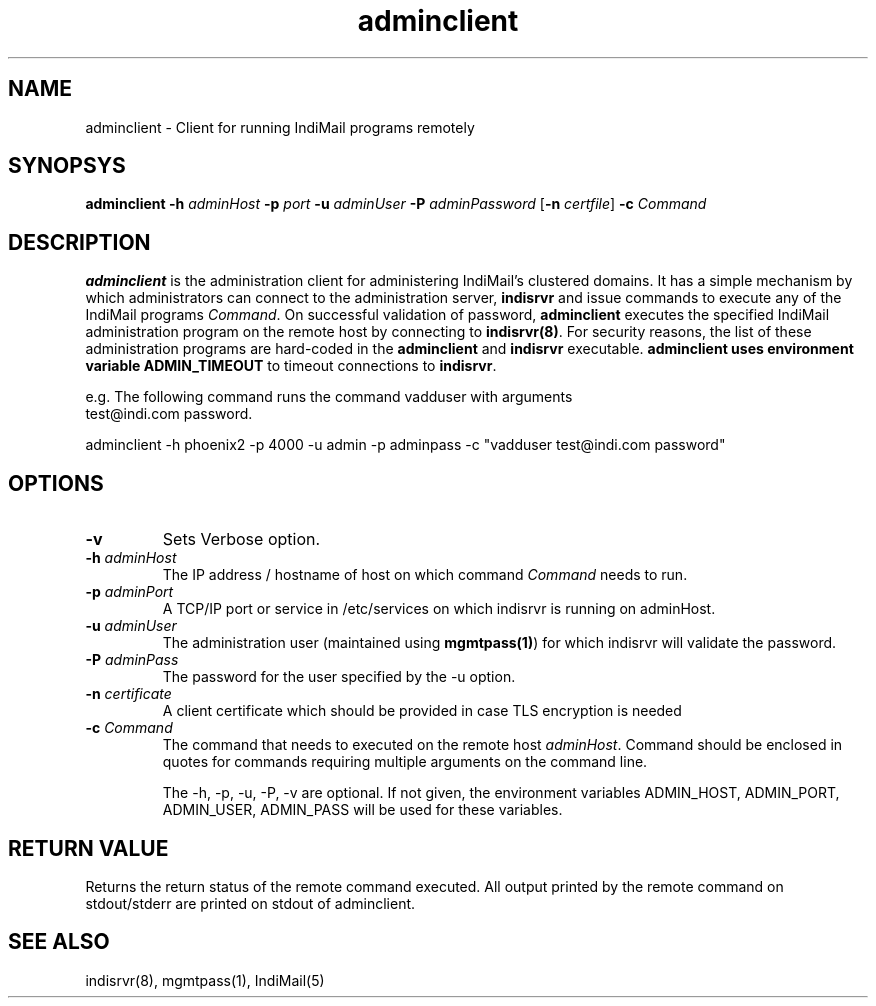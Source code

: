 .LL 8i
.TH adminclient 1
.SH NAME
adminclient \- Client for running IndiMail programs remotely

.SH SYNOPSYS
\fBadminclient\fR \fB\-h\fR \fIadminHost\fR \fB\-p\fR \fIport\fR \fB\-u\fR \fIadminUser\fR \fB\-P\fR \fIadminPassword\fR [\fB\-n\fR \fIcertfile\fR] \fB\-c\fR \fICommand\fR

.SH DESCRIPTION
.PP
\fBadminclient\fR is the administration client for administering IndiMail's clustered domains.
It has a simple mechanism by which administrators can connect to the administration server,
\fBindisrvr\fR and issue commands to execute any of the IndiMail programs \fICommand\fR.
On successful validation of password, \fBadminclient\fR executes the specified IndiMail
administration program on the remote host by connecting to \fBindisrvr(8)\fR. For security
reasons, the list of these administration programs are hard-coded in the \fBadminclient\fR
and \fBindisrvr\fR executable. \fBadminclient\Fr uses environment variable \fBADMIN_TIMEOUT\fR
to timeout connections to \fBindisrvr\fR.

.EX
 e.g. The following command runs the command vadduser with arguments 
 test@indi.com password.

 adminclient -h phoenix2 -p  4000 -u admin -p adminpass -c "vadduser test@indi.com password"
.EE

.SH OPTIONS
.TP
\fB\-v\fR
Sets Verbose option.
.TP
\fB\-h\fR \fIadminHost\fR
The IP address / hostname of host on which command \fICommand\fR needs to run. 
.TP
\fB\-p\fR \fIadminPort\fR
A TCP/IP port or service in /etc/services on which indisrvr is running on adminHost.
.TP
\fB\-u\fR \fIadminUser\fR
The administration user (maintained using \fBmgmtpass(1)\fR) for which indisrvr will
validate the password.
.TP
\fB\-P\fR \fIadminPass\fR
The password for the user specified by the -u option.
.TP
\fB\-n\fR \fIcertificate\fR
A client certificate which should be provided in case TLS encryption is needed
.TP
\fB\-c\fR \fICommand\fR
The command that needs to executed on the remote host \fIadminHost\fR. Command should be
enclosed in quotes for commands requiring multiple arguments on the command line.

The -h, -p, -u, -P, -v are optional. If not given, the environment variables ADMIN_HOST,
ADMIN_PORT, ADMIN_USER, ADMIN_PASS will be used for these variables.

.SH RETURN VALUE
Returns the return status of the remote command executed. All output printed by the remote
command on stdout/stderr are printed on stdout of adminclient.

.SH "SEE ALSO"
indisrvr(8), mgmtpass(1), IndiMail(5)

